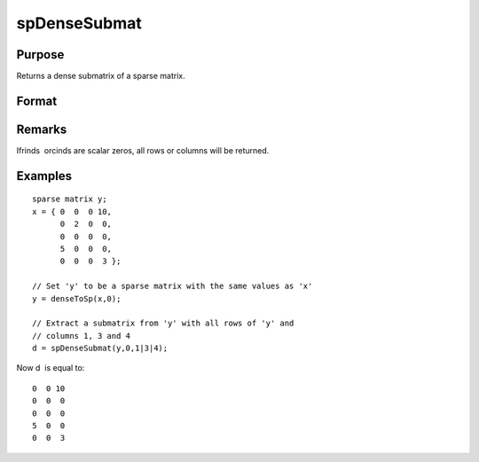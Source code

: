 
spDenseSubmat
==============================================

Purpose
----------------
Returns a dense submatrix of a sparse matrix.

Format
----------------
.. function:: spDenseSubmat(x, rinds, cinds)

    :param x: 
    :type x: MxN sparse matrix

    :param rinds: row indices.
    :type rinds: Kx1 vector

    :param cinds: column indices.
    :type cinds: Lx1 vector

    :returns: y (*KxL dense matrix*), the intersection of  rinds and  cinds.

Remarks
-------

Ifrinds  orcinds are scalar zeros, all rows or columns will be returned.


Examples
----------------

::

    sparse matrix y;
    x = { 0  0  0 10,
          0  2  0  0,
          0  0  0  0,
          5  0  0  0,
          0  0  0  3 };
    
    // Set 'y' to be a sparse matrix with the same values as 'x'
    y = denseToSp(x,0);
    
    // Extract a submatrix from 'y' with all rows of 'y' and 
    // columns 1, 3 and 4 
    d = spDenseSubmat(y,0,1|3|4);

Now d  is equal to:

::

    0  0 10
    0  0  0
    0  0  0
    5  0  0
    0  0  3

.. seealso:: Functions :func:`spSubmat`
